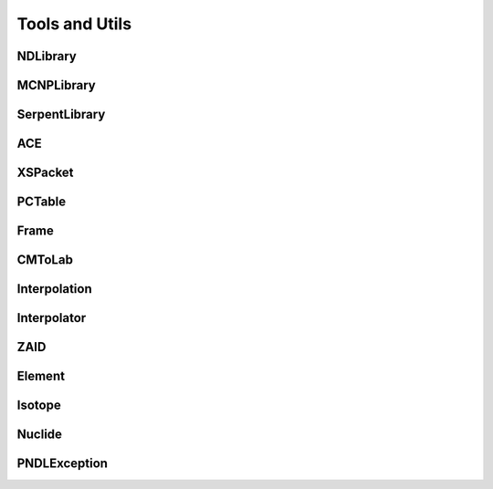 .. _api_misc:

===============
Tools and Utils
===============

NDLibrary
-----------

.. doxygenclass:: pndl::NDLibrary


MCNPLibrary
-----------

.. doxygenclass:: pndl::MCNPLibrary

SerpentLibrary
-----------

.. doxygenclass:: pndl::SerpentLibrary

ACE
---

.. doxygenclass:: pndl::ACE

XSPacket
--------

.. doxygenstruct:: pndl::XSPacket

PCTable
-------

.. doxygenclass:: pndl::PCTable

Frame
-----

.. doxygenenum:: pndl::Frame

CMToLab
-------

.. doxygenstruct:: pndl::CMToLab

Interpolation
-------------

.. doxygenenum:: pndl::Interpolation

Interpolator
------------

.. doxygenclass:: pndl::Interpolator

ZAID
----

.. doxygenclass:: pndl::ZAID

Element
-------

.. doxygenclass:: pndl::Element

Isotope
-------

.. doxygenclass:: pndl::Isotope

Nuclide
-------

.. doxygenclass:: pndl::Nuclide

PNDLException
-------------

.. doxygenclass:: pndl::PNDLException
